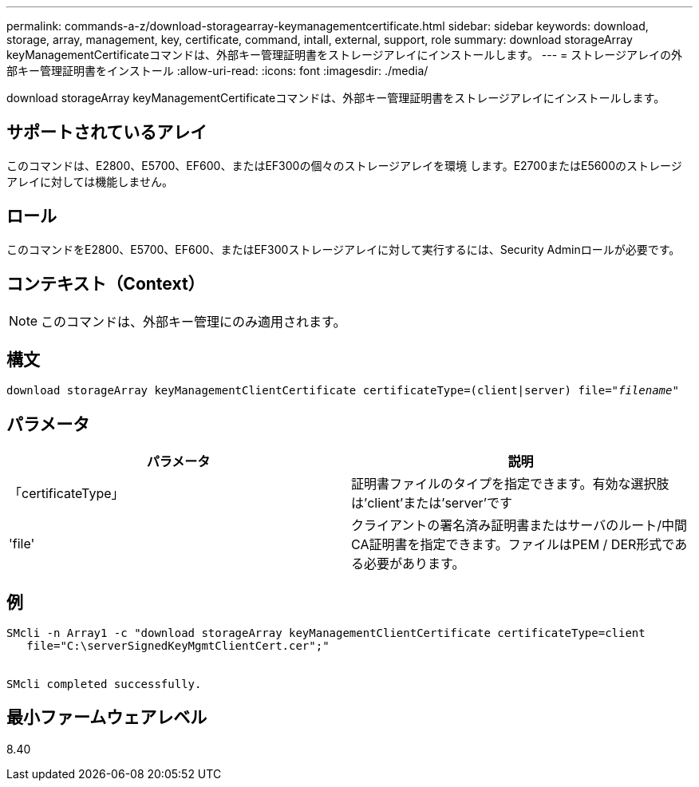 ---
permalink: commands-a-z/download-storagearray-keymanagementcertificate.html 
sidebar: sidebar 
keywords: download, storage, array, management, key, certificate, command, intall, external, support, role 
summary: download storageArray keyManagementCertificateコマンドは、外部キー管理証明書をストレージアレイにインストールします。 
---
= ストレージアレイの外部キー管理証明書をインストール
:allow-uri-read: 
:icons: font
:imagesdir: ./media/


[role="lead"]
download storageArray keyManagementCertificateコマンドは、外部キー管理証明書をストレージアレイにインストールします。



== サポートされているアレイ

このコマンドは、E2800、E5700、EF600、またはEF300の個々のストレージアレイを環境 します。E2700またはE5600のストレージアレイに対しては機能しません。



== ロール

このコマンドをE2800、E5700、EF600、またはEF300ストレージアレイに対して実行するには、Security Adminロールが必要です。



== コンテキスト（Context）

[NOTE]
====
このコマンドは、外部キー管理にのみ適用されます。

====


== 構文

[listing, subs="+macros"]
----

pass:quotes[download storageArray keyManagementClientCertificate certificateType=(client|server) file="_filename_"]
----


== パラメータ

[cols="2*"]
|===
| パラメータ | 説明 


 a| 
「certificateType」
 a| 
証明書ファイルのタイプを指定できます。有効な選択肢は'client'または'server'です



 a| 
'file'
 a| 
クライアントの署名済み証明書またはサーバのルート/中間CA証明書を指定できます。ファイルはPEM / DER形式である必要があります。

|===


== 例

[listing]
----

SMcli -n Array1 -c "download storageArray keyManagementClientCertificate certificateType=client
   file="C:\serverSignedKeyMgmtClientCert.cer";"


SMcli completed successfully.
----


== 最小ファームウェアレベル

8.40

